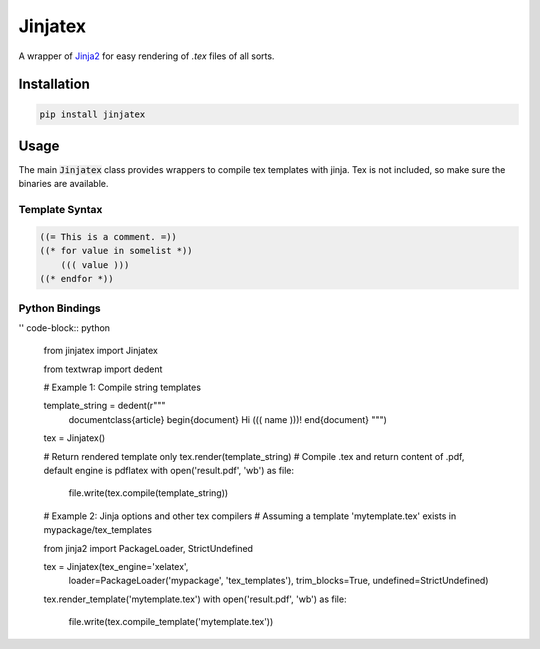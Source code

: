 Jinjatex
========

A wrapper of `Jinja2 <https://github.com/pallets/jinja>`_ for easy
rendering of `.tex` files of all sorts.


Installation
------------

.. code-block:: bash

    pip install jinjatex

Usage
-----

The main :code:`Jinjatex` class provides wrappers to compile tex templates
with jinja. Tex is not included, so make sure the binaries are available.

Template Syntax
^^^^^^^^^^^^^^^

.. code-block:: none

    ((= This is a comment. =))
    ((* for value in somelist *))
        ((( value )))
    ((* endfor *))

Python Bindings
^^^^^^^^^^^^^^^

'' code-block:: python

    from jinjatex import Jinjatex

    from textwrap import dedent

    # Example 1: Compile string templates

    template_string = dedent(r"""
        \documentclass{article}
        \begin{document}
        Hi ((( name )))!
        \end{document}
        """)

    tex = Jinjatex()

    # Return rendered template only
    tex.render(template_string)
    # Compile .tex and return content of .pdf, default engine is pdflatex
    with open('result.pdf', 'wb') as file:
        file.write(tex.compile(template_string))


    # Example 2: Jinja options and other tex compilers
    # Assuming a template 'mytemplate.tex' exists in mypackage/tex_templates

    from jinja2 import PackageLoader, StrictUndefined

    tex = Jinjatex(tex_engine='xelatex',
                   loader=PackageLoader('mypackage', 'tex_templates'),
                   trim_blocks=True,
                   undefined=StrictUndefined)

    tex.render_template('mytemplate.tex')
    with open('result.pdf', 'wb') as file:
        file.write(tex.compile_template('mytemplate.tex'))
